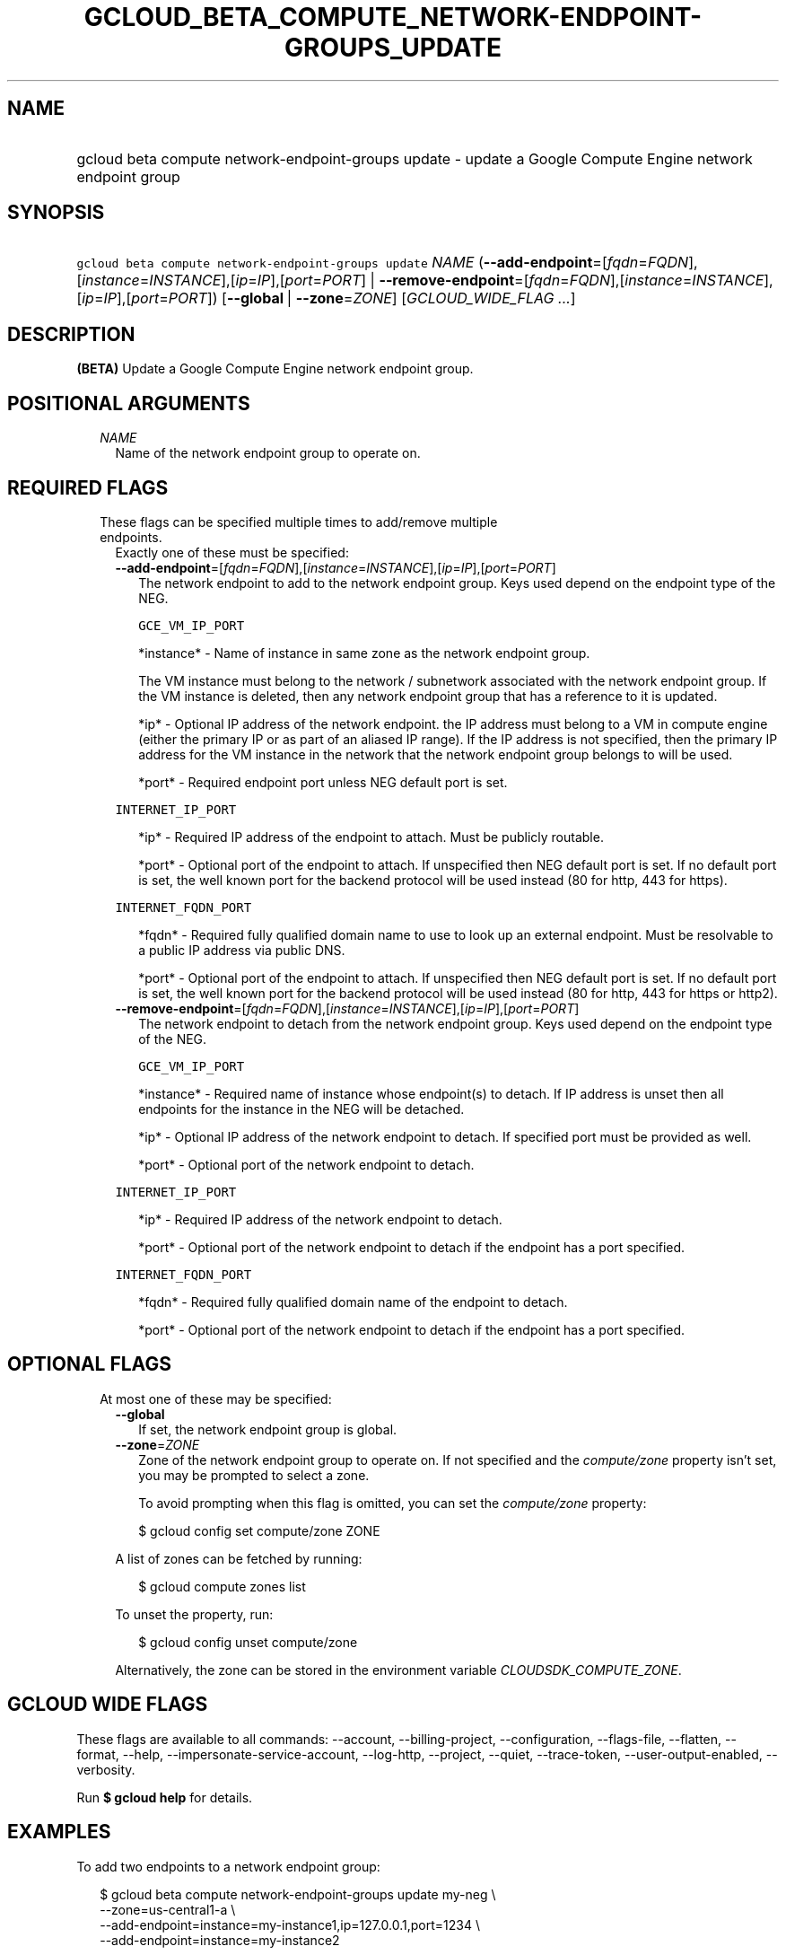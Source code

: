 
.TH "GCLOUD_BETA_COMPUTE_NETWORK\-ENDPOINT\-GROUPS_UPDATE" 1



.SH "NAME"
.HP
gcloud beta compute network\-endpoint\-groups update \- update a Google Compute Engine network endpoint group



.SH "SYNOPSIS"
.HP
\f5gcloud beta compute network\-endpoint\-groups update\fR \fINAME\fR (\fB\-\-add\-endpoint\fR=[\fIfqdn\fR=\fIFQDN\fR],[\fIinstance\fR=\fIINSTANCE\fR],[\fIip\fR=\fIIP\fR],[\fIport\fR=\fIPORT\fR]\ |\ \fB\-\-remove\-endpoint\fR=[\fIfqdn\fR=\fIFQDN\fR],[\fIinstance\fR=\fIINSTANCE\fR],[\fIip\fR=\fIIP\fR],[\fIport\fR=\fIPORT\fR]) [\fB\-\-global\fR\ |\ \fB\-\-zone\fR=\fIZONE\fR] [\fIGCLOUD_WIDE_FLAG\ ...\fR]



.SH "DESCRIPTION"

\fB(BETA)\fR Update a Google Compute Engine network endpoint group.



.SH "POSITIONAL ARGUMENTS"

.RS 2m
.TP 2m
\fINAME\fR
Name of the network endpoint group to operate on.


.RE
.sp

.SH "REQUIRED FLAGS"

.RS 2m
.TP 2m

These flags can be specified multiple times to add/remove multiple endpoints.
Exactly one of these must be specified:

.RS 2m
.TP 2m
\fB\-\-add\-endpoint\fR=[\fIfqdn\fR=\fIFQDN\fR],[\fIinstance\fR=\fIINSTANCE\fR],[\fIip\fR=\fIIP\fR],[\fIport\fR=\fIPORT\fR]
The network endpoint to add to the network endpoint group. Keys used depend on
the endpoint type of the NEG.

\f5GCE_VM_IP_PORT\fR

.RS 2m
*instance* \- Name of instance in same zone as the network endpoint
group.
.RE

.RS 2m
The VM instance must belong to the network / subnetwork
associated with the network endpoint group. If the VM instance
is deleted, then any network endpoint group that has a reference
to it is updated.
.RE

.RS 2m
*ip* \- Optional IP address of the network endpoint. the IP address
must belong to a VM in compute engine (either the primary IP or
as part of an aliased IP range). If the IP address is not
specified, then the primary IP address for the VM instance in
the network that the network endpoint group belongs to will be
used.
.RE

.RS 2m
*port* \- Required endpoint port unless NEG default port is set.
.RE

\f5INTERNET_IP_PORT\fR

.RS 2m
*ip* \- Required IP address of the endpoint to attach. Must be
publicly routable.
.RE

.RS 2m
*port* \- Optional port of the endpoint to attach. If unspecified
then NEG default port is set. If no default port is set, the
well known port for the backend protocol will be used instead
(80 for http, 443 for https).
.RE

\f5INTERNET_FQDN_PORT\fR

.RS 2m
*fqdn* \- Required fully qualified domain name to use to look up an
external endpoint. Must be resolvable to a public IP address via
public DNS.
.RE

.RS 2m
*port* \- Optional port of the endpoint to attach. If unspecified
then NEG default port is set. If no default port is set, the
well known port for the backend protocol will be used instead
(80 for http, 443 for https or http2).
.RE

.TP 2m
\fB\-\-remove\-endpoint\fR=[\fIfqdn\fR=\fIFQDN\fR],[\fIinstance\fR=\fIINSTANCE\fR],[\fIip\fR=\fIIP\fR],[\fIport\fR=\fIPORT\fR]
The network endpoint to detach from the network endpoint group. Keys used depend
on the endpoint type of the NEG.

\f5GCE_VM_IP_PORT\fR

.RS 2m
*instance* \- Required name of instance whose endpoint(s) to
detach. If IP address is unset then all endpoints for the
instance in the NEG will be detached.
.RE

.RS 2m
*ip* \- Optional IP address of the network endpoint to detach.
If specified port must be provided as well.
.RE

.RS 2m
*port* \- Optional port of the network endpoint to detach.
.RE

\f5INTERNET_IP_PORT\fR

.RS 2m
*ip* \- Required IP address of the network endpoint to detach.
.RE

.RS 2m
*port* \- Optional port of the network endpoint to detach if the
endpoint has a port specified.
.RE

\f5INTERNET_FQDN_PORT\fR

.RS 2m
*fqdn* \- Required fully qualified domain name of the endpoint to
detach.
.RE

.RS 2m
*port* \- Optional port of the network endpoint to detach if the
endpoint has a port specified.
.RE


.RE
.RE
.sp

.SH "OPTIONAL FLAGS"

.RS 2m
.TP 2m

At most one of these may be specified:

.RS 2m
.TP 2m
\fB\-\-global\fR
If set, the network endpoint group is global.

.TP 2m
\fB\-\-zone\fR=\fIZONE\fR
Zone of the network endpoint group to operate on. If not specified and the
\f5\fIcompute/zone\fR\fR property isn't set, you may be prompted to select a
zone.

To avoid prompting when this flag is omitted, you can set the
\f5\fIcompute/zone\fR\fR property:

.RS 2m
$ gcloud config set compute/zone ZONE
.RE

A list of zones can be fetched by running:

.RS 2m
$ gcloud compute zones list
.RE

To unset the property, run:

.RS 2m
$ gcloud config unset compute/zone
.RE

Alternatively, the zone can be stored in the environment variable
\f5\fICLOUDSDK_COMPUTE_ZONE\fR\fR.


.RE
.RE
.sp

.SH "GCLOUD WIDE FLAGS"

These flags are available to all commands: \-\-account, \-\-billing\-project,
\-\-configuration, \-\-flags\-file, \-\-flatten, \-\-format, \-\-help,
\-\-impersonate\-service\-account, \-\-log\-http, \-\-project, \-\-quiet,
\-\-trace\-token, \-\-user\-output\-enabled, \-\-verbosity.

Run \fB$ gcloud help\fR for details.



.SH "EXAMPLES"

To add two endpoints to a network endpoint group:

.RS 2m
$ gcloud beta compute network\-endpoint\-groups update my\-neg \e
    \-\-zone=us\-central1\-a \e
    \-\-add\-endpoint=instance=my\-instance1,ip=127.0.0.1,port=1234 \e
    \-\-add\-endpoint=instance=my\-instance2
.RE

To remove two endpoints from a network endpoint group:

.RS 2m
$ gcloud beta compute network\-endpoint\-groups update my\-neg \e
    \-\-zone=us\-central1\-a \e
    \-\-remove\-endpoint=instance=my\-instance1,ip=127.0.0.1,port=1234 \e
    \-\-remove\-endpoint=instance=my\-instance2
.RE



.SH "NOTES"

This command is currently in BETA and may change without notice. These variants
are also available:

.RS 2m
$ gcloud compute network\-endpoint\-groups update
$ gcloud alpha compute network\-endpoint\-groups update
.RE

